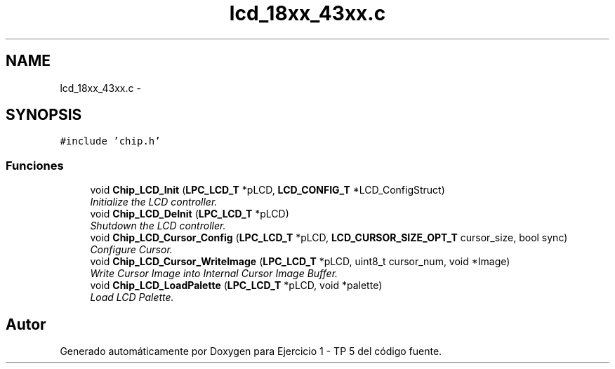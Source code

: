 .TH "lcd_18xx_43xx.c" 3 "Viernes, 14 de Septiembre de 2018" "Ejercicio 1 - TP 5" \" -*- nroff -*-
.ad l
.nh
.SH NAME
lcd_18xx_43xx.c \- 
.SH SYNOPSIS
.br
.PP
\fC#include 'chip\&.h'\fP
.br

.SS "Funciones"

.in +1c
.ti -1c
.RI "void \fBChip_LCD_Init\fP (\fBLPC_LCD_T\fP *pLCD, \fBLCD_CONFIG_T\fP *LCD_ConfigStruct)"
.br
.RI "\fIInitialize the LCD controller\&. \fP"
.ti -1c
.RI "void \fBChip_LCD_DeInit\fP (\fBLPC_LCD_T\fP *pLCD)"
.br
.RI "\fIShutdown the LCD controller\&. \fP"
.ti -1c
.RI "void \fBChip_LCD_Cursor_Config\fP (\fBLPC_LCD_T\fP *pLCD, \fBLCD_CURSOR_SIZE_OPT_T\fP cursor_size, bool sync)"
.br
.RI "\fIConfigure Cursor\&. \fP"
.ti -1c
.RI "void \fBChip_LCD_Cursor_WriteImage\fP (\fBLPC_LCD_T\fP *pLCD, uint8_t cursor_num, void *Image)"
.br
.RI "\fIWrite Cursor Image into Internal Cursor Image Buffer\&. \fP"
.ti -1c
.RI "void \fBChip_LCD_LoadPalette\fP (\fBLPC_LCD_T\fP *pLCD, void *palette)"
.br
.RI "\fILoad LCD Palette\&. \fP"
.in -1c
.SH "Autor"
.PP 
Generado automáticamente por Doxygen para Ejercicio 1 - TP 5 del código fuente\&.
